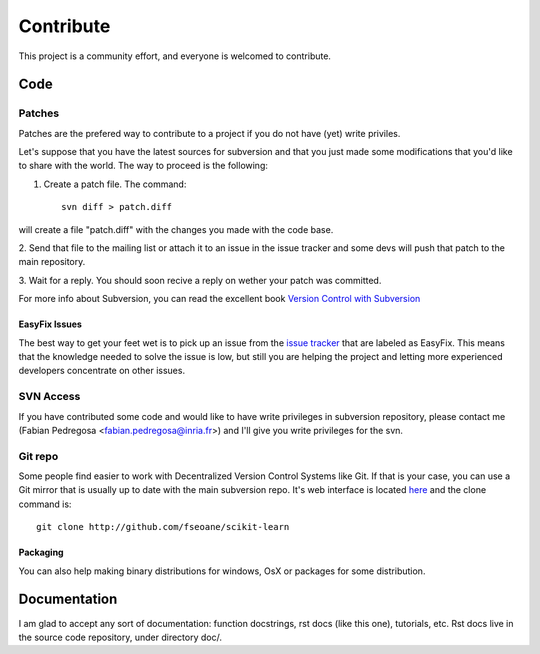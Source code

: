 ==========
Contribute
==========

This project is a community effort, and everyone is welcomed to
contribute.


Code
====

Patches
-------
Patches are the prefered way to contribute to a project if you do not
have (yet) write priviles.

Let's suppose that you have the latest sources for subversion and that
you just made some modifications that you'd like to share with the
world. The way to proceed is the following:

1. Create a patch file. The command::

    svn diff > patch.diff

will create a file "patch.diff" with the changes you made with
the code base. 

2. Send that file to the mailing list or attach it to an
issue in the issue tracker and some devs will push that patch to the
main repository.

3. Wait for a reply. You should soon recive a reply on wether your
patch was committed.

For more info about Subversion, you can read the excellent book
`Version Control with Subversion <http://svnbook.red-bean.com/>`_


EasyFix Issues
^^^^^^^^^^^^^^

The best way to get your feet wet is to pick up an issue from the
`issue tracker
<https://sourceforge.net/apps/trac/scikit-learn/report>`_ that are
labeled as EasyFix. This means that the knowledge needed to solve the
issue is low, but still you are helping the project and letting more
experienced developers concentrate on other issues.



SVN Access
----------

If you have contributed some code and would like to have write
privileges in subversion repository, please contact me (Fabian
Pedregosa <fabian.pedregosa@inria.fr>) and I'll give you write
privileges for the svn.


Git repo
--------

Some people find easier to work with Decentralized Version Control
Systems like Git. If that is your case, you can use a Git mirror that
is usually up to date with the main subversion repo. It's web
interface is located `here <http://github.com/fseoane/scikit-learn>`_
and the clone command is::

  git clone http://github.com/fseoane/scikit-learn


.. _packaging:

Packaging
^^^^^^^^^

You can also help making binary distributions for windows, OsX or packages for some
distribution.


Documentation
=============

I am glad to accept any sort of documentation: function docstrings, rst docs (like
this one), tutorials, etc. Rst docs live in the source code
repository, under directory doc/.

